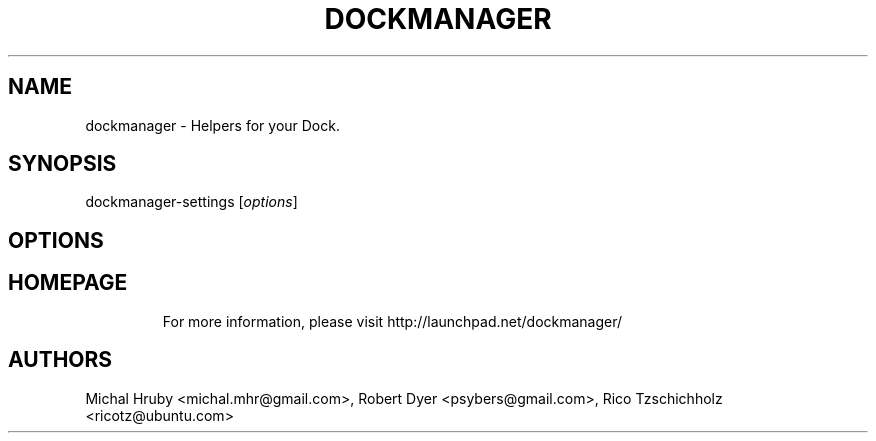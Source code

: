 .TH DOCKMANAGER "1"
.SH NAME
dockmanager \- Helpers for your Dock.
.SH SYNOPSIS
dockmanager-settings [\fIoptions\fR]
.SH OPTIONS
.TP
.SH HOMEPAGE
For more information, please visit http://launchpad.net/dockmanager/
.SH AUTHORS
Michal Hruby <michal.mhr@gmail.com>, Robert Dyer <psybers@gmail.com>, Rico Tzschichholz <ricotz@ubuntu.com>
